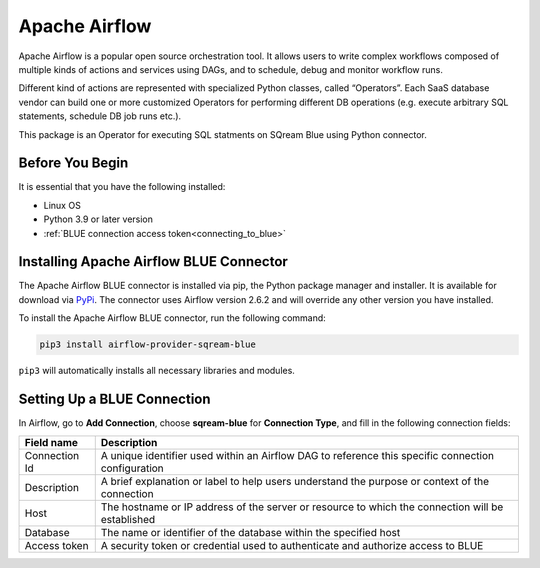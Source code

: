 .. _apache_airflow:

***************
Apache Airflow
***************

Apache Airflow is a popular open source orchestration tool. It allows users to write complex workflows composed of multiple kinds of actions and services using DAGs, and to schedule, debug and monitor workflow runs.

Different kind of actions are represented with specialized Python classes, called “Operators”. Each SaaS database vendor can build one or more customized Operators for performing different DB operations (e.g. execute arbitrary SQL statements, schedule DB job runs etc.).

This package is an Operator for executing SQL statments on SQream Blue using Python connector.

Before You Begin
================

It is essential that you have the following installed:

* Linux OS
* Python 3.9 or later version
* :ref:`BLUE connection access token<connecting_to_blue>`

Installing Apache Airflow BLUE Connector
========================================

The Apache Airflow BLUE connector is installed via pip, the Python package manager and installer. It is available for download via `PyPi <https://pypi.org/project/airflow-provider-sqream-blue/>`_. The connector uses Airflow version 2.6.2 and will override any other version you have installed.

To install the Apache Airflow BLUE connector, run the following command:

.. code-block:: python

	pip3 install airflow-provider-sqream-blue
	
``pip3`` will automatically installs all necessary libraries and modules. 



Setting Up a BLUE Connection
============================

In Airflow, go to **Add Connection**, choose **sqream-blue** for **Connection Type**, and fill in the following connection fields:

.. list-table:: 
   :widths: auto
   :header-rows: 1
   
   * - Field name
     - Description
   * - Connection Id
     -  A unique identifier used within an Airflow DAG to reference this specific connection configuration
   * - Description
     - A brief explanation or label to help users understand the purpose or context of the connection
   * - Host
     - The hostname or IP address of the server or resource to which the connection will be established
   * - Database
     - The name or identifier of the database within the specified host
   * - Access token
     - A security token or credential used to authenticate and authorize access to BLUE

	  

